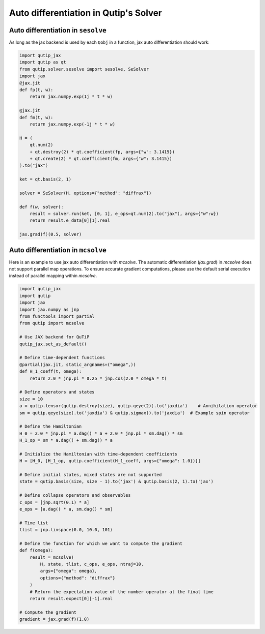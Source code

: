 .. _qtjax_autodiff:

**************************************
Auto differentiation in Qutip's Solver
**************************************


.. _autodiff_example:

Auto differentiation in ``sesolve``
===================================

As long as the jax backend is used by each ``Qobj`` in a function, jax auto differentiation
should work:

.. code-block::

    import qutip_jax
    import qutip as qt
    from qutip.solver.sesolve import sesolve, SeSolver
    import jax
    @jax.jit
    def fp(t, w):
        return jax.numpy.exp(1j * t * w)

    @jax.jit
    def fm(t, w):
        return jax.numpy.exp(-1j * t * w)

    H = (
        qt.num(2) 
        + qt.destroy(2) * qt.coefficient(fp, args={"w": 3.1415}) 
        + qt.create(2) * qt.coefficient(fm, args={"w": 3.1415})
    ).to("jax")

    ket = qt.basis(2, 1)

    solver = SeSolver(H, options={"method": "diffrax"})

    def f(w, solver):
        result = solver.run(ket, [0, 1], e_ops=qt.num(2).to("jax"), args={"w":w})
        return result.e_data[0][1].real

    jax.grad(f)(0.5, solver)


Auto differentiation in ``mcsolve``
===================================


Here is an example to use jax auto differentiation with `mcsolve`.
The automatic differentiation (`jax.grad`) in `mcsolve` does not support parallel map operations. 
To ensure accurate gradient computations, please use the default serial execution instead of 
parallel mapping within `mcsolve`.


.. code-block::

    import qutip_jax
    import qutip
    import jax
    import jax.numpy as jnp
    from functools import partial
    from qutip import mcsolve
    
    # Use JAX backend for QuTiP
    qutip_jax.set_as_default()

    # Define time-dependent functions
    @partial(jax.jit, static_argnames=("omega",))
    def H_1_coeff(t, omega):
        return 2.0 * jnp.pi * 0.25 * jnp.cos(2.0 * omega * t)

    # Define operators and states
    size = 10
    a = qutip.tensor(qutip.destroy(size), qutip.qeye(2)).to('jaxdia')    # Annihilation operator
    sm = qutip.qeye(size).to('jaxdia') & qutip.sigmax().to('jaxdia')  # Example spin operator

    # Define the Hamiltonian
    H_0 = 2.0 * jnp.pi * a.dag() * a + 2.0 * jnp.pi * sm.dag() * sm
    H_1_op = sm * a.dag() + sm.dag() * a

    # Initialize the Hamiltonian with time-dependent coefficients
    H = [H_0, [H_1_op, qutip.coefficient(H_1_coeff, args={"omega": 1.0})]]

    # Define initial states, mixed states are not supported
    state = qutip.basis(size, size - 1).to('jax') & qutip.basis(2, 1).to('jax')
    
    # Define collapse operators and observables
    c_ops = [jnp.sqrt(0.1) * a]
    e_ops = [a.dag() * a, sm.dag() * sm]

    # Time list
    tlist = jnp.linspace(0.0, 10.0, 101)

    # Define the function for which we want to compute the gradient
    def f(omega):
        result = mcsolve(
            H, state, tlist, c_ops, e_ops, ntraj=10, 
            args={"omega": omega}, 
            options={"method": "diffrax"}
        )
        # Return the expectation value of the number operator at the final time
        return result.expect[0][-1].real

    # Compute the gradient
    gradient = jax.grad(f)(1.0)
